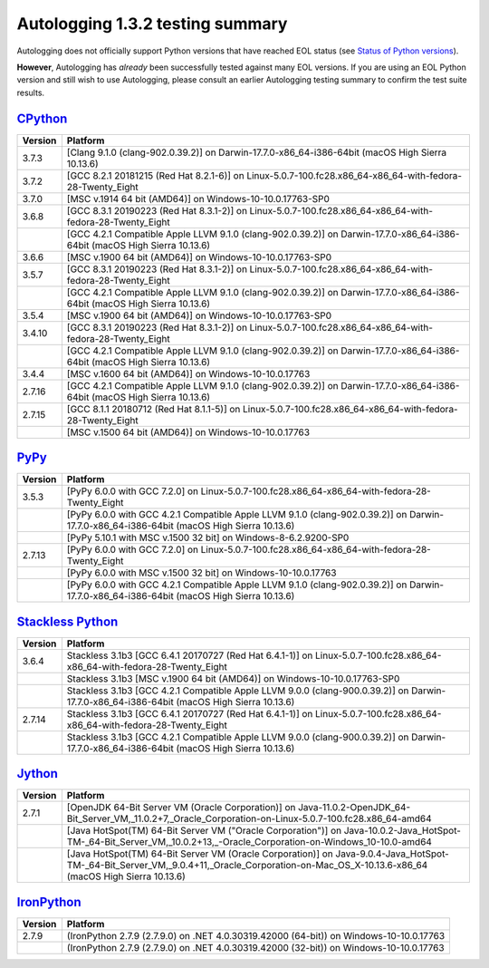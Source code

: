 =================================
Autologging 1.3.2 testing summary
=================================

.. _Status of Python versions: https://devguide.python.org/versions/
.. _CPython: https://www.python.org/
.. _PyPy: http://pypy.org/
.. _Stackless Python: https://github.com/stackless-dev/stackless/wiki
.. _Jython: http://www.jython.org/
.. _IronPython: http://ironpython.net/

Autologging does not officially support Python versions that have reached EOL
status (see `Status of Python versions`_).

**However**, Autologging has *already* been successfully tested against many
EOL versions.  If you are using an EOL Python version and still wish to use
Autologging, please consult an earlier Autologging testing summary to confirm
the test suite results.

`CPython`_
==========

+---------+---------------------------------------------------------------------------------------------------------------------------+
| Version | Platform                                                                                                                  |
+=========+===========================================================================================================================+
| 3.7.3   | [Clang 9.1.0 (clang-902.0.39.2)] on Darwin-17.7.0-x86_64-i386-64bit (macOS High Sierra 10.13.6)                           |
+---------+---------------------------------------------------------------------------------------------------------------------------+
| 3.7.2   | [GCC 8.2.1 20181215 (Red Hat 8.2.1-6)] on Linux-5.0.7-100.fc28.x86_64-x86_64-with-fedora-28-Twenty_Eight                  |
+---------+---------------------------------------------------------------------------------------------------------------------------+
| 3.7.0   | [MSC v.1914 64 bit (AMD64)] on Windows-10-10.0.17763-SP0                                                                  |
+---------+---------------------------------------------------------------------------------------------------------------------------+
| 3.6.8   | [GCC 8.3.1 20190223 (Red Hat 8.3.1-2)] on Linux-5.0.7-100.fc28.x86_64-x86_64-with-fedora-28-Twenty_Eight                  |
+---------+---------------------------------------------------------------------------------------------------------------------------+
|         | [GCC 4.2.1 Compatible Apple LLVM 9.1.0 (clang-902.0.39.2)] on Darwin-17.7.0-x86_64-i386-64bit (macOS High Sierra 10.13.6) |
+---------+---------------------------------------------------------------------------------------------------------------------------+
| 3.6.6   | [MSC v.1900 64 bit (AMD64)] on Windows-10-10.0.17763-SP0                                                                  |
+---------+---------------------------------------------------------------------------------------------------------------------------+
| 3.5.7   | [GCC 8.3.1 20190223 (Red Hat 8.3.1-2)] on Linux-5.0.7-100.fc28.x86_64-x86_64-with-fedora-28-Twenty_Eight                  |
+---------+---------------------------------------------------------------------------------------------------------------------------+
|         | [GCC 4.2.1 Compatible Apple LLVM 9.1.0 (clang-902.0.39.2)] on Darwin-17.7.0-x86_64-i386-64bit (macOS High Sierra 10.13.6) |
+---------+---------------------------------------------------------------------------------------------------------------------------+
| 3.5.4   | [MSC v.1900 64 bit (AMD64)] on Windows-10-10.0.17763-SP0                                                                  |
+---------+---------------------------------------------------------------------------------------------------------------------------+
| 3.4.10  | [GCC 8.3.1 20190223 (Red Hat 8.3.1-2)] on Linux-5.0.7-100.fc28.x86_64-x86_64-with-fedora-28-Twenty_Eight                  |
+---------+---------------------------------------------------------------------------------------------------------------------------+
|         | [GCC 4.2.1 Compatible Apple LLVM 9.1.0 (clang-902.0.39.2)] on Darwin-17.7.0-x86_64-i386-64bit (macOS High Sierra 10.13.6) |
+---------+---------------------------------------------------------------------------------------------------------------------------+
| 3.4.4   | [MSC v.1600 64 bit (AMD64)] on Windows-10-10.0.17763                                                                      |
+---------+---------------------------------------------------------------------------------------------------------------------------+
| 2.7.16  | [GCC 4.2.1 Compatible Apple LLVM 9.1.0 (clang-902.0.39.2)] on Darwin-17.7.0-x86_64-i386-64bit (macOS High Sierra 10.13.6) |
+---------+---------------------------------------------------------------------------------------------------------------------------+
| 2.7.15  | [GCC 8.1.1 20180712 (Red Hat 8.1.1-5)] on Linux-5.0.7-100.fc28.x86_64-x86_64-with-fedora-28-Twenty_Eight                  |
+---------+---------------------------------------------------------------------------------------------------------------------------+
|         | [MSC v.1500 64 bit (AMD64)] on Windows-10-10.0.17763                                                                      |
+---------+---------------------------------------------------------------------------------------------------------------------------+

`PyPy`_
=======

+---------+-------------------------------------------------------------------------------------------------------------------------------------------+
| Version | Platform                                                                                                                                  |
+=========+===========================================================================================================================================+
| 3.5.3   | [PyPy 6.0.0 with GCC 7.2.0] on Linux-5.0.7-100.fc28.x86_64-x86_64-with-fedora-28-Twenty_Eight                                             |
+---------+-------------------------------------------------------------------------------------------------------------------------------------------+
|         | [PyPy 6.0.0 with GCC 4.2.1 Compatible Apple LLVM 9.1.0 (clang-902.0.39.2)] on Darwin-17.7.0-x86_64-i386-64bit (macOS High Sierra 10.13.6) |
+---------+-------------------------------------------------------------------------------------------------------------------------------------------+
|         | [PyPy 5.10.1 with MSC v.1500 32 bit] on Windows-8-6.2.9200-SP0                                                                            |
+---------+-------------------------------------------------------------------------------------------------------------------------------------------+
| 2.7.13  | [PyPy 6.0.0 with GCC 7.2.0] on Linux-5.0.7-100.fc28.x86_64-x86_64-with-fedora-28-Twenty_Eight                                             |
+---------+-------------------------------------------------------------------------------------------------------------------------------------------+
|         | [PyPy 6.0.0 with MSC v.1500 32 bit] on Windows-10-10.0.17763                                                                              |
+---------+-------------------------------------------------------------------------------------------------------------------------------------------+
|         | [PyPy 6.0.0 with GCC 4.2.1 Compatible Apple LLVM 9.1.0 (clang-902.0.39.2)] on Darwin-17.7.0-x86_64-i386-64bit (macOS High Sierra 10.13.6) |
+---------+-------------------------------------------------------------------------------------------------------------------------------------------+

`Stackless Python`_
===================

+---------+-------------------------------------------------------------------------------------------------------------------------------------------+
| Version | Platform                                                                                                                                  |
+=========+===========================================================================================================================================+
| 3.6.4   | Stackless 3.1b3 [GCC 6.4.1 20170727 (Red Hat 6.4.1-1)] on Linux-5.0.7-100.fc28.x86_64-x86_64-with-fedora-28-Twenty_Eight                  |
+---------+-------------------------------------------------------------------------------------------------------------------------------------------+
|         | Stackless 3.1b3 [MSC v.1900 64 bit (AMD64)] on Windows-10-10.0.17763-SP0                                                                  |
+---------+-------------------------------------------------------------------------------------------------------------------------------------------+
|         | Stackless 3.1b3 [GCC 4.2.1 Compatible Apple LLVM 9.0.0 (clang-900.0.39.2)] on Darwin-17.7.0-x86_64-i386-64bit (macOS High Sierra 10.13.6) |
+---------+-------------------------------------------------------------------------------------------------------------------------------------------+
| 2.7.14  | Stackless 3.1b3 [GCC 6.4.1 20170727 (Red Hat 6.4.1-1)] on Linux-5.0.7-100.fc28.x86_64-x86_64-with-fedora-28-Twenty_Eight                  |
+---------+-------------------------------------------------------------------------------------------------------------------------------------------+
|         | Stackless 3.1b3 [GCC 4.2.1 Compatible Apple LLVM 9.0.0 (clang-900.0.39.2)] on Darwin-17.7.0-x86_64-i386-64bit (macOS High Sierra 10.13.6) |
+---------+-------------------------------------------------------------------------------------------------------------------------------------------+

`Jython`_
=========

+---------+-----------------------------------------------------------------------------------------------------------------------------------------------------------------------------------------------+
| Version | Platform                                                                                                                                                                                      |
+=========+===============================================================================================================================================================================================+
| 2.7.1   | [OpenJDK 64-Bit Server VM (Oracle Corporation)] on Java-11.0.2-OpenJDK_64-Bit_Server_VM,_11.0.2+7,_Oracle_Corporation-on-Linux-5.0.7-100.fc28.x86_64-amd64                                    |
+---------+-----------------------------------------------------------------------------------------------------------------------------------------------------------------------------------------------+
|         | [Java HotSpot(TM) 64-Bit Server VM ("Oracle Corporation")] on Java-10.0.2-Java_HotSpot-TM-_64-Bit_Server_VM,_10.0.2+13,_-Oracle_Corporation-on-Windows_10-10.0-amd64                          |
+---------+-----------------------------------------------------------------------------------------------------------------------------------------------------------------------------------------------+
|         | [Java HotSpot(TM) 64-Bit Server VM (Oracle Corporation)] on Java-9.0.4-Java_HotSpot-TM-_64-Bit_Server_VM,_9.0.4+11,_Oracle_Corporation-on-Mac_OS_X-10.13.6-x86_64 (macOS High Sierra 10.13.6) |
+---------+-----------------------------------------------------------------------------------------------------------------------------------------------------------------------------------------------+

`IronPython`_
=============

+---------+----------------------------------------------------------------------------------------+
| Version | Platform                                                                               |
+=========+========================================================================================+
| 2.7.9   | (IronPython 2.7.9 (2.7.9.0) on .NET 4.0.30319.42000 (64-bit)) on Windows-10-10.0.17763 |
+---------+----------------------------------------------------------------------------------------+
|         | (IronPython 2.7.9 (2.7.9.0) on .NET 4.0.30319.42000 (32-bit)) on Windows-10-10.0.17763 |
+---------+----------------------------------------------------------------------------------------+

